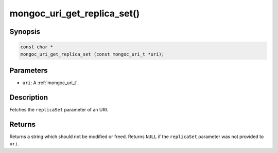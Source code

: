 .. _mongoc_uri_get_replica_set:

mongoc_uri_get_replica_set()
============================

Synopsis
--------

.. code-block:: c

  const char *
  mongoc_uri_get_replica_set (const mongoc_uri_t *uri);

Parameters
----------

* ``uri``: A :ref:`mongoc_uri_t`.

Description
-----------

Fetches the ``replicaSet`` parameter of an URI.

Returns
-------

Returns a string which should not be modified or freed. Returns ``NULL`` if the ``replicaSet`` parameter was not provided to ``uri``.

